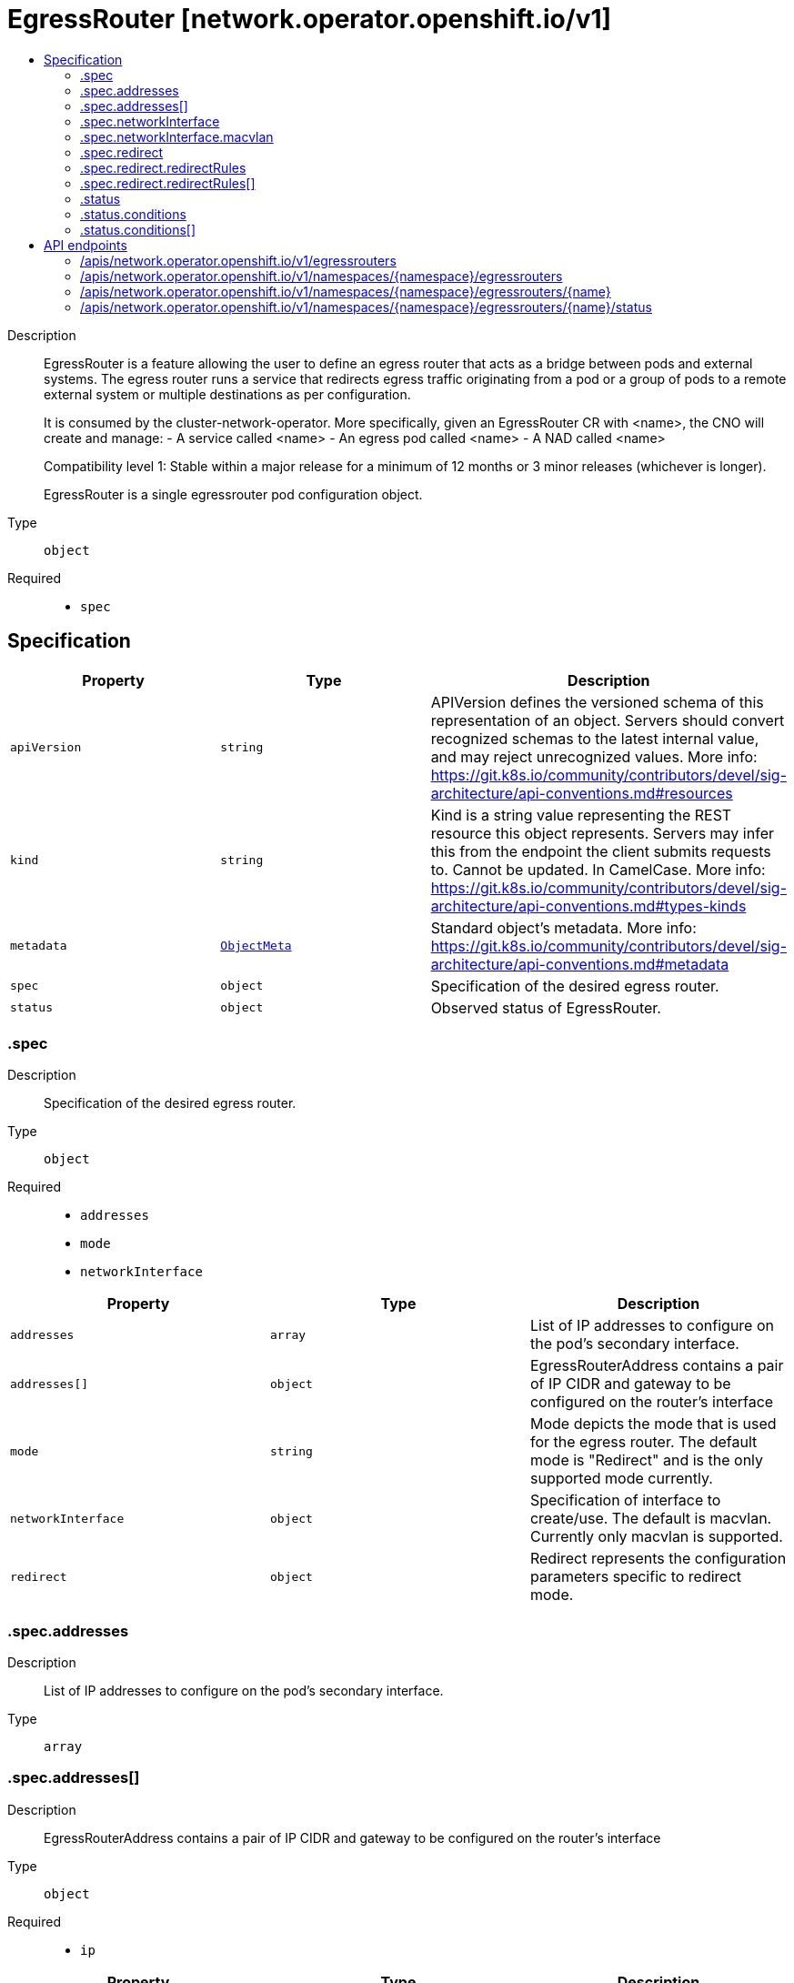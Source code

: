 // Automatically generated by 'openshift-apidocs-gen'. Do not edit.
:_mod-docs-content-type: ASSEMBLY
[id="egressrouter-network-operator-openshift-io-v1"]
= EgressRouter [network.operator.openshift.io/v1]
:toc: macro
:toc-title:

toc::[]


Description::
+
--
EgressRouter is a feature allowing the user to define an egress router
that acts as a bridge between pods and external systems. The egress router runs
a service that redirects egress traffic originating from a pod or a group of
pods to a remote external system or multiple destinations as per configuration.

It is consumed by the cluster-network-operator.
More specifically, given an EgressRouter CR with <name>, the CNO will create and manage:
- A service called <name>
- An egress pod called <name>
- A NAD called <name>

Compatibility level 1: Stable within a major release for a minimum of 12 months or 3 minor releases (whichever is longer).

EgressRouter is a single egressrouter pod configuration object.
--

Type::
  `object`

Required::
  - `spec`


== Specification

[cols="1,1,1",options="header"]
|===
| Property | Type | Description

| `apiVersion`
| `string`
| APIVersion defines the versioned schema of this representation of an object. Servers should convert recognized schemas to the latest internal value, and may reject unrecognized values. More info: https://git.k8s.io/community/contributors/devel/sig-architecture/api-conventions.md#resources

| `kind`
| `string`
| Kind is a string value representing the REST resource this object represents. Servers may infer this from the endpoint the client submits requests to. Cannot be updated. In CamelCase. More info: https://git.k8s.io/community/contributors/devel/sig-architecture/api-conventions.md#types-kinds

| `metadata`
| xref:../objects/index.adoc#io-k8s-apimachinery-pkg-apis-meta-v1-ObjectMeta[`ObjectMeta`]
| Standard object's metadata. More info: https://git.k8s.io/community/contributors/devel/sig-architecture/api-conventions.md#metadata

| `spec`
| `object`
| Specification of the desired egress router.

| `status`
| `object`
| Observed status of EgressRouter.

|===
=== .spec
Description::
+
--
Specification of the desired egress router.
--

Type::
  `object`

Required::
  - `addresses`
  - `mode`
  - `networkInterface`



[cols="1,1,1",options="header"]
|===
| Property | Type | Description

| `addresses`
| `array`
| List of IP addresses to configure on the pod's secondary interface.

| `addresses[]`
| `object`
| EgressRouterAddress contains a pair of IP CIDR and gateway to be configured on the router's interface

| `mode`
| `string`
| Mode depicts the mode that is used for the egress router. The default mode is "Redirect" and is the only supported mode currently.

| `networkInterface`
| `object`
| Specification of interface to create/use. The default is macvlan.
Currently only macvlan is supported.

| `redirect`
| `object`
| Redirect represents the configuration parameters specific to redirect mode.

|===
=== .spec.addresses
Description::
+
--
List of IP addresses to configure on the pod's secondary interface.
--

Type::
  `array`




=== .spec.addresses[]
Description::
+
--
EgressRouterAddress contains a pair of IP CIDR and gateway to be configured on the router's interface
--

Type::
  `object`

Required::
  - `ip`



[cols="1,1,1",options="header"]
|===
| Property | Type | Description

| `gateway`
| `string`
| IP address of the next-hop gateway, if it cannot be automatically determined. Can be IPv4 or IPv6.

| `ip`
| `string`
| IP is the address to configure on the router's interface. Can be IPv4 or IPv6.

|===
=== .spec.networkInterface
Description::
+
--
Specification of interface to create/use. The default is macvlan.
Currently only macvlan is supported.
--

Type::
  `object`




[cols="1,1,1",options="header"]
|===
| Property | Type | Description

| `macvlan`
| `object`
| Arguments specific to the interfaceType macvlan

|===
=== .spec.networkInterface.macvlan
Description::
+
--
Arguments specific to the interfaceType macvlan
--

Type::
  `object`

Required::
  - `mode`



[cols="1,1,1",options="header"]
|===
| Property | Type | Description

| `master`
| `string`
| Name of the master interface. Need not be specified if it can be inferred from the IP address.

| `mode`
| `string`
| Mode depicts the mode that is used for the macvlan interface; one of Bridge\|Private\|VEPA\|Passthru. The default mode is "Bridge".

|===
=== .spec.redirect
Description::
+
--
Redirect represents the configuration parameters specific to redirect mode.
--

Type::
  `object`




[cols="1,1,1",options="header"]
|===
| Property | Type | Description

| `fallbackIP`
| `string`
| FallbackIP specifies the remote destination's IP address. Can be IPv4 or IPv6.
If no redirect rules are specified, all traffic from the router are redirected to this IP.
If redirect rules are specified, then any connections on any other port (undefined in the rules) on the router will be redirected to this IP.
If redirect rules are specified and no fallback IP is provided, connections on other ports will simply be rejected.

| `redirectRules`
| `array`
| List of L4RedirectRules that define the DNAT redirection from the pod to the destination in redirect mode.

| `redirectRules[]`
| `object`
| L4RedirectRule defines a DNAT redirection from a given port to a destination IP and port.

|===
=== .spec.redirect.redirectRules
Description::
+
--
List of L4RedirectRules that define the DNAT redirection from the pod to the destination in redirect mode.
--

Type::
  `array`




=== .spec.redirect.redirectRules[]
Description::
+
--
L4RedirectRule defines a DNAT redirection from a given port to a destination IP and port.
--

Type::
  `object`

Required::
  - `destinationIP`
  - `port`
  - `protocol`



[cols="1,1,1",options="header"]
|===
| Property | Type | Description

| `destinationIP`
| `string`
| IP specifies the remote destination's IP address. Can be IPv4 or IPv6.

| `port`
| `integer`
| Port is the port number to which clients should send traffic to be redirected.

| `protocol`
| `string`
| Protocol can be TCP, SCTP or UDP.

| `targetPort`
| `integer`
| TargetPort allows specifying the port number on the remote destination to which the traffic gets redirected to.
If unspecified, the value from "Port" is used.

|===
=== .status
Description::
+
--
Observed status of EgressRouter.
--

Type::
  `object`

Required::
  - `conditions`



[cols="1,1,1",options="header"]
|===
| Property | Type | Description

| `conditions`
| `array`
| Observed status of the egress router

| `conditions[]`
| `object`
| EgressRouterStatusCondition represents the state of the egress router's
managed and monitored components.

|===
=== .status.conditions
Description::
+
--
Observed status of the egress router
--

Type::
  `array`




=== .status.conditions[]
Description::
+
--
EgressRouterStatusCondition represents the state of the egress router's
managed and monitored components.
--

Type::
  `object`

Required::
  - `status`
  - `type`



[cols="1,1,1",options="header"]
|===
| Property | Type | Description

| `lastTransitionTime`
| ``
| LastTransitionTime is the time of the last update to the current status property.

| `message`
| `string`
| Message provides additional information about the current condition.
This is only to be consumed by humans.  It may contain Line Feed
characters (U+000A), which should be rendered as new lines.

| `reason`
| `string`
| Reason is the CamelCase reason for the condition's current status.

| `status`
| `string`
| Status of the condition, one of True, False, Unknown.

| `type`
| `string`
| Type specifies the aspect reported by this condition; one of Available, Progressing, Degraded

|===

== API endpoints

The following API endpoints are available:

* `/apis/network.operator.openshift.io/v1/egressrouters`
- `GET`: list objects of kind EgressRouter
* `/apis/network.operator.openshift.io/v1/namespaces/{namespace}/egressrouters`
- `DELETE`: delete collection of EgressRouter
- `GET`: list objects of kind EgressRouter
- `POST`: create an EgressRouter
* `/apis/network.operator.openshift.io/v1/namespaces/{namespace}/egressrouters/{name}`
- `DELETE`: delete an EgressRouter
- `GET`: read the specified EgressRouter
- `PATCH`: partially update the specified EgressRouter
- `PUT`: replace the specified EgressRouter
* `/apis/network.operator.openshift.io/v1/namespaces/{namespace}/egressrouters/{name}/status`
- `GET`: read status of the specified EgressRouter
- `PATCH`: partially update status of the specified EgressRouter
- `PUT`: replace status of the specified EgressRouter


=== /apis/network.operator.openshift.io/v1/egressrouters



HTTP method::
  `GET`

Description::
  list objects of kind EgressRouter


.HTTP responses
[cols="1,1",options="header"]
|===
| HTTP code | Reponse body
| 200 - OK
| xref:../objects/index.adoc#io-openshift-operator-network-v1-EgressRouterList[`EgressRouterList`] schema
| 401 - Unauthorized
| Empty
|===


=== /apis/network.operator.openshift.io/v1/namespaces/{namespace}/egressrouters



HTTP method::
  `DELETE`

Description::
  delete collection of EgressRouter




.HTTP responses
[cols="1,1",options="header"]
|===
| HTTP code | Reponse body
| 200 - OK
| xref:../objects/index.adoc#io-k8s-apimachinery-pkg-apis-meta-v1-Status[`Status`] schema
| 401 - Unauthorized
| Empty
|===

HTTP method::
  `GET`

Description::
  list objects of kind EgressRouter




.HTTP responses
[cols="1,1",options="header"]
|===
| HTTP code | Reponse body
| 200 - OK
| xref:../objects/index.adoc#io-openshift-operator-network-v1-EgressRouterList[`EgressRouterList`] schema
| 401 - Unauthorized
| Empty
|===

HTTP method::
  `POST`

Description::
  create an EgressRouter


.Query parameters
[cols="1,1,2",options="header"]
|===
| Parameter | Type | Description
| `dryRun`
| `string`
| When present, indicates that modifications should not be persisted. An invalid or unrecognized dryRun directive will result in an error response and no further processing of the request. Valid values are: - All: all dry run stages will be processed
| `fieldValidation`
| `string`
| fieldValidation instructs the server on how to handle objects in the request (POST/PUT/PATCH) containing unknown or duplicate fields. Valid values are: - Ignore: This will ignore any unknown fields that are silently dropped from the object, and will ignore all but the last duplicate field that the decoder encounters. This is the default behavior prior to v1.23. - Warn: This will send a warning via the standard warning response header for each unknown field that is dropped from the object, and for each duplicate field that is encountered. The request will still succeed if there are no other errors, and will only persist the last of any duplicate fields. This is the default in v1.23+ - Strict: This will fail the request with a BadRequest error if any unknown fields would be dropped from the object, or if any duplicate fields are present. The error returned from the server will contain all unknown and duplicate fields encountered.
|===

.Body parameters
[cols="1,1,2",options="header"]
|===
| Parameter | Type | Description
| `body`
| xref:../network_apis/egressrouter-network-operator-openshift-io-v1.adoc#egressrouter-network-operator-openshift-io-v1[`EgressRouter`] schema
| 
|===

.HTTP responses
[cols="1,1",options="header"]
|===
| HTTP code | Reponse body
| 200 - OK
| xref:../network_apis/egressrouter-network-operator-openshift-io-v1.adoc#egressrouter-network-operator-openshift-io-v1[`EgressRouter`] schema
| 201 - Created
| xref:../network_apis/egressrouter-network-operator-openshift-io-v1.adoc#egressrouter-network-operator-openshift-io-v1[`EgressRouter`] schema
| 202 - Accepted
| xref:../network_apis/egressrouter-network-operator-openshift-io-v1.adoc#egressrouter-network-operator-openshift-io-v1[`EgressRouter`] schema
| 401 - Unauthorized
| Empty
|===


=== /apis/network.operator.openshift.io/v1/namespaces/{namespace}/egressrouters/{name}

.Global path parameters
[cols="1,1,2",options="header"]
|===
| Parameter | Type | Description
| `name`
| `string`
| name of the EgressRouter
|===


HTTP method::
  `DELETE`

Description::
  delete an EgressRouter


.Query parameters
[cols="1,1,2",options="header"]
|===
| Parameter | Type | Description
| `dryRun`
| `string`
| When present, indicates that modifications should not be persisted. An invalid or unrecognized dryRun directive will result in an error response and no further processing of the request. Valid values are: - All: all dry run stages will be processed
|===


.HTTP responses
[cols="1,1",options="header"]
|===
| HTTP code | Reponse body
| 200 - OK
| xref:../objects/index.adoc#io-k8s-apimachinery-pkg-apis-meta-v1-Status[`Status`] schema
| 202 - Accepted
| xref:../objects/index.adoc#io-k8s-apimachinery-pkg-apis-meta-v1-Status[`Status`] schema
| 401 - Unauthorized
| Empty
|===

HTTP method::
  `GET`

Description::
  read the specified EgressRouter




.HTTP responses
[cols="1,1",options="header"]
|===
| HTTP code | Reponse body
| 200 - OK
| xref:../network_apis/egressrouter-network-operator-openshift-io-v1.adoc#egressrouter-network-operator-openshift-io-v1[`EgressRouter`] schema
| 401 - Unauthorized
| Empty
|===

HTTP method::
  `PATCH`

Description::
  partially update the specified EgressRouter


.Query parameters
[cols="1,1,2",options="header"]
|===
| Parameter | Type | Description
| `dryRun`
| `string`
| When present, indicates that modifications should not be persisted. An invalid or unrecognized dryRun directive will result in an error response and no further processing of the request. Valid values are: - All: all dry run stages will be processed
| `fieldValidation`
| `string`
| fieldValidation instructs the server on how to handle objects in the request (POST/PUT/PATCH) containing unknown or duplicate fields. Valid values are: - Ignore: This will ignore any unknown fields that are silently dropped from the object, and will ignore all but the last duplicate field that the decoder encounters. This is the default behavior prior to v1.23. - Warn: This will send a warning via the standard warning response header for each unknown field that is dropped from the object, and for each duplicate field that is encountered. The request will still succeed if there are no other errors, and will only persist the last of any duplicate fields. This is the default in v1.23+ - Strict: This will fail the request with a BadRequest error if any unknown fields would be dropped from the object, or if any duplicate fields are present. The error returned from the server will contain all unknown and duplicate fields encountered.
|===


.HTTP responses
[cols="1,1",options="header"]
|===
| HTTP code | Reponse body
| 200 - OK
| xref:../network_apis/egressrouter-network-operator-openshift-io-v1.adoc#egressrouter-network-operator-openshift-io-v1[`EgressRouter`] schema
| 401 - Unauthorized
| Empty
|===

HTTP method::
  `PUT`

Description::
  replace the specified EgressRouter


.Query parameters
[cols="1,1,2",options="header"]
|===
| Parameter | Type | Description
| `dryRun`
| `string`
| When present, indicates that modifications should not be persisted. An invalid or unrecognized dryRun directive will result in an error response and no further processing of the request. Valid values are: - All: all dry run stages will be processed
| `fieldValidation`
| `string`
| fieldValidation instructs the server on how to handle objects in the request (POST/PUT/PATCH) containing unknown or duplicate fields. Valid values are: - Ignore: This will ignore any unknown fields that are silently dropped from the object, and will ignore all but the last duplicate field that the decoder encounters. This is the default behavior prior to v1.23. - Warn: This will send a warning via the standard warning response header for each unknown field that is dropped from the object, and for each duplicate field that is encountered. The request will still succeed if there are no other errors, and will only persist the last of any duplicate fields. This is the default in v1.23+ - Strict: This will fail the request with a BadRequest error if any unknown fields would be dropped from the object, or if any duplicate fields are present. The error returned from the server will contain all unknown and duplicate fields encountered.
|===

.Body parameters
[cols="1,1,2",options="header"]
|===
| Parameter | Type | Description
| `body`
| xref:../network_apis/egressrouter-network-operator-openshift-io-v1.adoc#egressrouter-network-operator-openshift-io-v1[`EgressRouter`] schema
| 
|===

.HTTP responses
[cols="1,1",options="header"]
|===
| HTTP code | Reponse body
| 200 - OK
| xref:../network_apis/egressrouter-network-operator-openshift-io-v1.adoc#egressrouter-network-operator-openshift-io-v1[`EgressRouter`] schema
| 201 - Created
| xref:../network_apis/egressrouter-network-operator-openshift-io-v1.adoc#egressrouter-network-operator-openshift-io-v1[`EgressRouter`] schema
| 401 - Unauthorized
| Empty
|===


=== /apis/network.operator.openshift.io/v1/namespaces/{namespace}/egressrouters/{name}/status

.Global path parameters
[cols="1,1,2",options="header"]
|===
| Parameter | Type | Description
| `name`
| `string`
| name of the EgressRouter
|===


HTTP method::
  `GET`

Description::
  read status of the specified EgressRouter




.HTTP responses
[cols="1,1",options="header"]
|===
| HTTP code | Reponse body
| 200 - OK
| xref:../network_apis/egressrouter-network-operator-openshift-io-v1.adoc#egressrouter-network-operator-openshift-io-v1[`EgressRouter`] schema
| 401 - Unauthorized
| Empty
|===

HTTP method::
  `PATCH`

Description::
  partially update status of the specified EgressRouter


.Query parameters
[cols="1,1,2",options="header"]
|===
| Parameter | Type | Description
| `dryRun`
| `string`
| When present, indicates that modifications should not be persisted. An invalid or unrecognized dryRun directive will result in an error response and no further processing of the request. Valid values are: - All: all dry run stages will be processed
| `fieldValidation`
| `string`
| fieldValidation instructs the server on how to handle objects in the request (POST/PUT/PATCH) containing unknown or duplicate fields. Valid values are: - Ignore: This will ignore any unknown fields that are silently dropped from the object, and will ignore all but the last duplicate field that the decoder encounters. This is the default behavior prior to v1.23. - Warn: This will send a warning via the standard warning response header for each unknown field that is dropped from the object, and for each duplicate field that is encountered. The request will still succeed if there are no other errors, and will only persist the last of any duplicate fields. This is the default in v1.23+ - Strict: This will fail the request with a BadRequest error if any unknown fields would be dropped from the object, or if any duplicate fields are present. The error returned from the server will contain all unknown and duplicate fields encountered.
|===


.HTTP responses
[cols="1,1",options="header"]
|===
| HTTP code | Reponse body
| 200 - OK
| xref:../network_apis/egressrouter-network-operator-openshift-io-v1.adoc#egressrouter-network-operator-openshift-io-v1[`EgressRouter`] schema
| 401 - Unauthorized
| Empty
|===

HTTP method::
  `PUT`

Description::
  replace status of the specified EgressRouter


.Query parameters
[cols="1,1,2",options="header"]
|===
| Parameter | Type | Description
| `dryRun`
| `string`
| When present, indicates that modifications should not be persisted. An invalid or unrecognized dryRun directive will result in an error response and no further processing of the request. Valid values are: - All: all dry run stages will be processed
| `fieldValidation`
| `string`
| fieldValidation instructs the server on how to handle objects in the request (POST/PUT/PATCH) containing unknown or duplicate fields. Valid values are: - Ignore: This will ignore any unknown fields that are silently dropped from the object, and will ignore all but the last duplicate field that the decoder encounters. This is the default behavior prior to v1.23. - Warn: This will send a warning via the standard warning response header for each unknown field that is dropped from the object, and for each duplicate field that is encountered. The request will still succeed if there are no other errors, and will only persist the last of any duplicate fields. This is the default in v1.23+ - Strict: This will fail the request with a BadRequest error if any unknown fields would be dropped from the object, or if any duplicate fields are present. The error returned from the server will contain all unknown and duplicate fields encountered.
|===

.Body parameters
[cols="1,1,2",options="header"]
|===
| Parameter | Type | Description
| `body`
| xref:../network_apis/egressrouter-network-operator-openshift-io-v1.adoc#egressrouter-network-operator-openshift-io-v1[`EgressRouter`] schema
| 
|===

.HTTP responses
[cols="1,1",options="header"]
|===
| HTTP code | Reponse body
| 200 - OK
| xref:../network_apis/egressrouter-network-operator-openshift-io-v1.adoc#egressrouter-network-operator-openshift-io-v1[`EgressRouter`] schema
| 201 - Created
| xref:../network_apis/egressrouter-network-operator-openshift-io-v1.adoc#egressrouter-network-operator-openshift-io-v1[`EgressRouter`] schema
| 401 - Unauthorized
| Empty
|===


